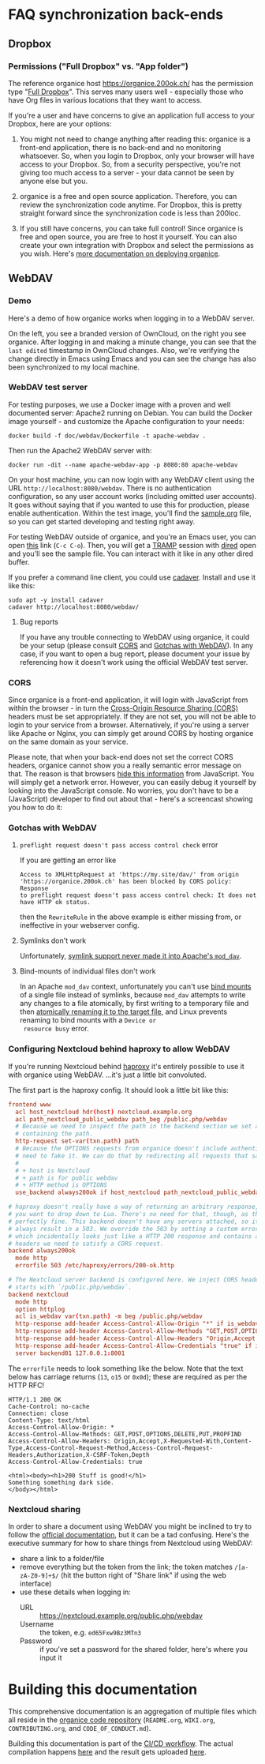 # NOTE: This file holds additional documentation which doesn't need to
# be in the main README which also gets displayed on Github.

* FAQ synchronization back-ends
  :PROPERTIES:
  :CUSTOM_ID: sync_backends
  :END:

** Dropbox
   :PROPERTIES:
   :CUSTOM_ID: faq_dropbox
   :END:
*** Permissions ("Full Dropbox" vs. "App folder")

The reference organice host [[https://organice.200ok.ch/]] has the
permission type "[[https://www.dropbox.com/developers/reference/developer-guide][Full Dropbox]]". This serves many users well -
especially those who have Org files in various locations that they
want to access.

If you're a user and have concerns to give an application full access
to your Dropbox, here are your options:

1. You might not need to change anything after reading this: organice
   is a front-end application, there is no back-end and no monitoring
   whatsoever. So, when you login to Dropbox, only your browser will
   have access to your Dropbox. So, from a security perspective,
   you're not giving too much access to a server - your data cannot be
   seen by anyone else but you.

2. organice is a free and open source application. Therefore, you can
   review the synchronization code anytime. For Dropbox, this is
   pretty straight forward since the synchronization code is less than
   200loc.

3. If you still have concerns, you can take full control! Since
   organice is free and open source, you are free to host it yourself.
   You can also create your own integration with Dropbox and select
   the permissions as you wish. Here's [[#deployment][more documentation on deploying
   organice]].

** WebDAV
   :PROPERTIES:
   :CUSTOM_ID: faq_webdav
   :END:

*** Demo

 Here's a demo of how organice works when logging in to a WebDAV
 server.

 On the left, you see a branded version of OwnCloud, on the right you
 see organice. After logging in and making a minute change, you can see
 that the =last edited= timestamp in OwnCloud changes. Also, we're
 verifying the change directly in Emacs using Emacs and you can see the
 change has also been synchronized to my local machine.

 [[https://github.com/200ok-ch/organice/wiki/videos/demo-webdav.gif]]

*** WebDAV test server

For testing purposes, we use a Docker image with a proven and well
documented server: Apache2 running on Debian. You can build the Docker
image yourself - and customize the Apache configuration to your needs:

#+BEGIN_SRC shell
docker build -f doc/webdav/Dockerfile -t apache-webdav .
#+END_SRC

Then run the Apache2 WebDAV server with:

#+BEGIN_SRC shell
docker run -dit --name apache-webdav-app -p 8080:80 apache-webdav
#+END_SRC

On your host machine, you can now login with any WebDAV client using
the URL =http://localhost:8080/webdav=. There is no authentication
configuration, so any user account works (including omitted user
accounts). It goes without saying that if you wanted to use this for
production, please enable authentication. Within the test image,
you'll find the [[file:sample.org][sample.org]] file, so you can get started developing and
testing right away.

For testing WebDAV outside of organice, and you're an Emacs user, you
can open [[/dav:localhost#8080:/webdav/][this]] link (=C-c C-o=). Then, you will get a [[https://www.gnu.org/software/tramp/][TRAMP]] session
with [[https://www.gnu.org/software/emacs/manual/html_node/emacs/Dired.html][dired]] open and you'll see the sample file. You can interact with
it like in any other dired buffer.

If you prefer a command line client, you could use [[https://linux.die.net/man/1/cadaver][cadaver]]. Install and use
it like this:

#+BEGIN_SRC shell
sudo apt -y install cadaver
cadaver http://localhost:8080/webdav/
#+END_SRC

**** Bug reports
     :PROPERTIES:
     :CUSTOM_ID: webdav_bug_reports
     :END:

If you have any trouble connecting to WebDAV using organice, it could
be your setup (please consult [[#webdav_cors][CORS]] and [[#webdav_gotchas][Gotchas with WebDAV]]). In any
case, if you want to open a bug report, please document your issue by
referencing how it doesn't work using the official WebDAV test server.

*** CORS
    :PROPERTIES:
    :CUSTOM_ID: webdav_cors
    :END:

Since organice is a front-end application, it will login with
JavaScript from within the browser - in turn the [[https://developer.mozilla.org/en-US/docs/Web/HTTP/CORS][Cross-Origin Resource
Sharing (CORS)]] headers must be set appropriately. If they are not set,
you will not be able to login to your service from a browser.
Alternatively, if you're using a server like Apache or Nginx, you can
simply get around CORS by hosting organice on the same domain as your
service.

Please note, that when your back-end does not set the correct CORS
headers, organice cannot show you a really semantic error message on
that. The reason is that browsers [[https://www.w3.org/TR/cors/#handling-a-response-to-a-cross-origin-request][hide this information]] from
JavaScript. You will simply get a network error. However, you can
easily debug it yourself by looking into the JavaScript console. No
worries, you don't have to be a (JavaScript) developer to find out
about that - here's a screencast showing you how to do it:

[[https://github.com/200ok-ch/organice/wiki/videos/demo-webdav-failing-cors.gif]]

*** Gotchas with WebDAV
    :PROPERTIES:
    :CUSTOM_ID: webdav_gotchas
    :END:

**** =preflight request doesn't pass access control check= error

 If you are getting an error like

 #+BEGIN_EXAMPLE
 Access to XMLHttpRequest at 'https://my.site/dav/' from origin
 'https://organice.200ok.ch' has been blocked by CORS policy: Response
 to preflight request doesn't pass access control check: It does not
 have HTTP ok status.
 #+END_EXAMPLE

 then the =RewriteRule= in the above example is either missing from, or ineffective in your webserver config.

**** Symlinks don't work

 Unfortunately, [[https://serverfault.com/questions/453807/best-practice-to-link-with-webdav-as-followsymlinks-doesn-t-allow-to-show-symli][symlink support never made it into Apache's =mod_dav=]].

**** Bind-mounts of individual files don't work

 In an Apache =mod_dav= context, unfortunately you can't use [[https://unix.stackexchange.com/questions/198590/what-is-a-bind-mount][bind
 mounts]] of a single file instead of symlinks, because =mod_dav=
 attempts to write any changes to a file atomically, by first writing
 to a temporary file and then [[https://github.com/apache/httpd/blob/c3db73ca8a5aa7b79231a11fe2eb15de3ce943dc/modules/dav/fs/repos.c#L991][atomically renaming it to the target
 file]], and Linux prevents renaming to bind mounts with a =Device or
 resource busy= error.

*** Configuring Nextcloud behind haproxy to allow WebDAV
 If you're running Nextcloud behind [[https://www.haproxy.com/][haproxy]] it's entirely possible to use it with
 organice using WebDAV. ...it's just a little bit convoluted.

 The first part is the haproxy config. It should look a little bit like this:

 #+NAME: /etc/haproxy/haproxy.conf
 #+BEGIN_SRC conf
   frontend www
     acl host_nextcloud hdr(host) nextcloud.example.org
     acl path_nextcloud_public_webdav path_beg /public.php/webdav
     # Because we need to inspect the path in the backend section we set a variable
     # containing the path.
     http-request set-var(txn.path) path
     # Because the OPTIONS requests from organice doesn't include authentication we
     # need to fake it. We can do that by redirecting all requests that satisfy these conditions:
     #
     # + host is Nextcloud
     # + path is for public webdav
     # + HTTP method is OPTIONS
     use_backend always200ok if host_nextcloud path_nextcloud_public_webdav METH_OPTIONS

   # haproxy doesn't really have a way of returning an arbitrary response, unless
   # you want to drop down to Lua. There's no need for that, though, as this works
   # perfectly fine. This backend doesn't have any servers attached, so it'll
   # always result in a 503. We override the 503 by setting a custom errorfile,
   # which incidentally looks just like a HTTP 200 response and contains all the
   # headers we need to satisfy a CORS request.
   backend always200ok
     mode http
     errorfile 503 /etc/haproxy/errors/200-ok.http

   # The Nextcloud server backend is configured here. We inject CORS headers if URL
   # starts with `/public.php/webdav`.
   backend nextcloud
     mode http
     option httplog
     acl is_webdav var(txn.path) -m beg /public.php/webdav
     http-response add-header Access-Control-Allow-Origin "*" if is_webdav
     http-response add-header Access-Control-Allow-Methods "GET,POST,OPTIONS,DELETE,PUT,PROPFIND" if is_webdav
     http-response add-header Access-Control-Allow-Headers "Origin,Accept,X-Requested-With,Content-Type,Access-Control-Request-Method,Access-Control-Request-Headers,Authorization,X-CSRF-Token,Depth" if is_webdav
     http-response add-header Access-Control-Allow-Credentials "true" if is_webdav
     server backend01 127.0.0.1:8001
 #+END_SRC

 The ~errorfile~ needs to look something like the below. Note that the text below
 has carriage returns (~13~, ~o15~ or ~0x0d~); these are required as per the HTTP
 RFC!

 #+NAME: /etc/haproxy/errors/200-ok.http
 #+BEGIN_SRC text
   HTTP/1.1 200 OK
   Cache-Control: no-cache
   Connection: close
   Content-Type: text/html
   Access-Control-Allow-Origin: *
   Access-Control-Allow-Methods: GET,POST,OPTIONS,DELETE,PUT,PROPFIND
   Access-Control-Allow-Headers: Origin,Accept,X-Requested-With,Content-Type,Access-Control-Request-Method,Access-Control-Request-Headers,Authorization,X-CSRF-Token,Depth
   Access-Control-Allow-Credentials: true

   <html><body><h1>200 Stuff is good!</h1>
   Something something dark side.
   </body></html>
 #+END_SRC

*** Nextcloud sharing
 In order to share a document using WebDAV you might be inclined to try to follow
 the [[https://docs.nextcloud.com/server/16/user_manual/files/access_webdav.html#accessing-public-shares-over-webdav][official documentation]], but it can be a tad confusing. Here's the executive
 summary for how to share things from Nextcloud using WebDAV:

 + share a link to a folder/file
 + remove everything but the token from the link; the token matches
   ~/[a-zA-Z0-9]+$/~ (hit the button right of "Share link" if using the web
   interface)
 + use these details when logging in:
   + URL :: https://nextcloud.example.org/public.php/webdav
   + Username :: the token, e.g. ~ed65Fxw9Bz3MTn3~
   + Password :: if you've set a password for the shared folder, here's where you
                 input it

* Building this documentation
  :PROPERTIES:
  :CUSTOM_ID: building_docs
  :END:

This comprehensive documentation is an aggregation of multiple files
which all reside in the [[https://github.com/200ok-ch/organice][organice code repository]] (=README.org=,
=WIKI.org=, =CONTRIBUTING.org=, and =CODE_OF_CONDUCT.md=).

Building this documentation is part of the [[https://github.com/200ok-ch/organice/blob/master/.circleci/config.yml][CI/CD workflow]]. The actual
compilation happens [[https://github.com/200ok-ch/organice/blob/master/bin/compile_doc.sh][here]] and the result gets uploaded [[https://github.com/200ok-ch/organice/blob/master/bin/compile_doc_and_upload.sh][here]].
